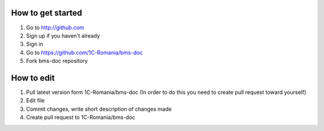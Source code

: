 How to get started
==================

1. Go to http://github.com
2. Sign up if you haven't already
3. Sign in
4. Go to https://github.com/1C-Romania/bms-doc
5. Fork bms-doc repository

How to edit
===========

1. Pull latest version form 1C-Romania/bms-doc (In order to do this you need to create pull request toward yourself)
2. Edit file
3. Commit changes, write short description of changes made
4. Create pull request to 1C-Romania/bms-doc
